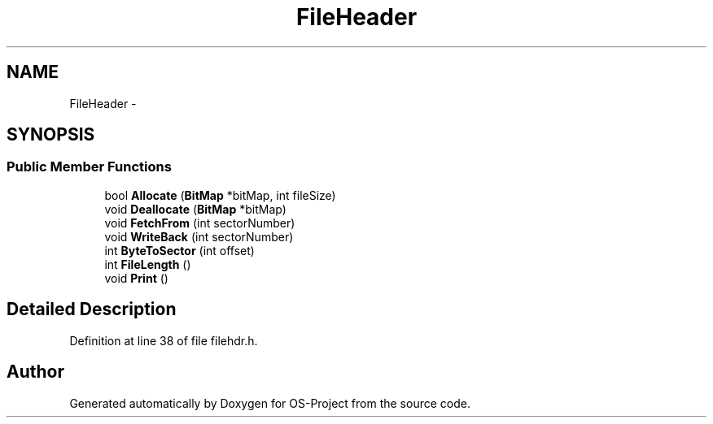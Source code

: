 .TH "FileHeader" 3 "Tue Dec 19 2017" "Version nachos-teamd" "OS-Project" \" -*- nroff -*-
.ad l
.nh
.SH NAME
FileHeader \- 
.SH SYNOPSIS
.br
.PP
.SS "Public Member Functions"

.in +1c
.ti -1c
.RI "bool \fBAllocate\fP (\fBBitMap\fP *bitMap, int fileSize)"
.br
.ti -1c
.RI "void \fBDeallocate\fP (\fBBitMap\fP *bitMap)"
.br
.ti -1c
.RI "void \fBFetchFrom\fP (int sectorNumber)"
.br
.ti -1c
.RI "void \fBWriteBack\fP (int sectorNumber)"
.br
.ti -1c
.RI "int \fBByteToSector\fP (int offset)"
.br
.ti -1c
.RI "int \fBFileLength\fP ()"
.br
.ti -1c
.RI "void \fBPrint\fP ()"
.br
.in -1c
.SH "Detailed Description"
.PP 
Definition at line 38 of file filehdr\&.h\&.

.SH "Author"
.PP 
Generated automatically by Doxygen for OS-Project from the source code\&.
